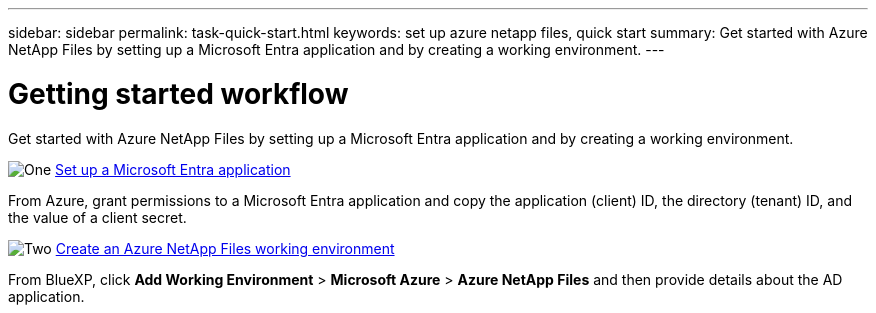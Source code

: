 ---
sidebar: sidebar
permalink: task-quick-start.html
keywords: set up azure netapp files, quick start
summary: Get started with Azure NetApp Files by setting up a Microsoft Entra application and by creating a working environment.
---

= Getting started workflow
:hardbreaks:
:nofooter:
:icons: font
:linkattrs:
:imagesdir: ./media/

[.lead]
Get started with Azure NetApp Files by setting up a Microsoft Entra application and by creating a working environment.

.image:https://raw.githubusercontent.com/NetAppDocs/common/main/media/number-1.png[One] link:task-set-up-azure-ad.html[Set up a Microsoft Entra application]

[role="quick-margin-para"]
From Azure, grant permissions to a Microsoft Entra application and copy the application (client) ID, the directory (tenant) ID, and the value of a client secret.

.image:https://raw.githubusercontent.com/NetAppDocs/common/main/media/number-2.png[Two] link:task-create-working-env.html[Create an Azure NetApp Files working environment]

[role="quick-margin-para"]
From BlueXP, click *Add Working Environment* > *Microsoft Azure* > *Azure NetApp Files* and then provide details about the AD application.
